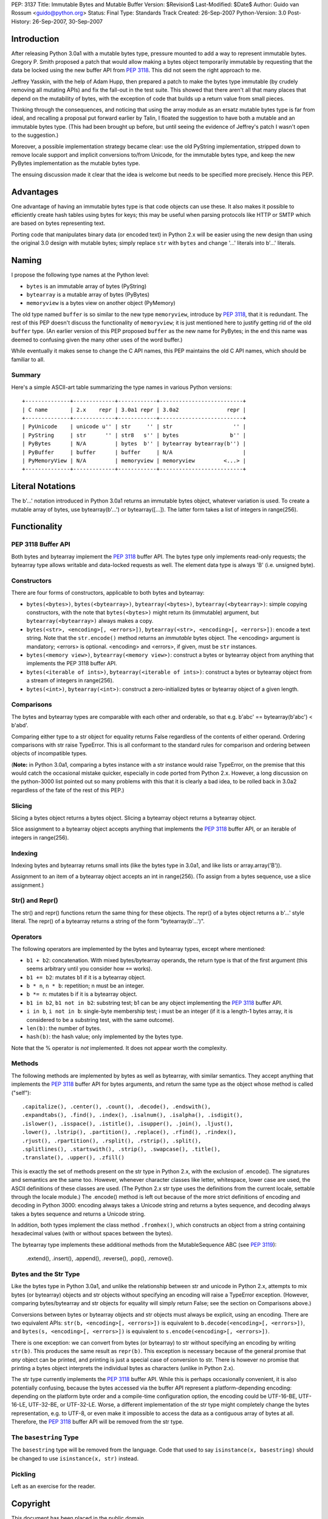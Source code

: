 PEP: 3137
Title: Immutable Bytes and Mutable Buffer
Version: $Revision$
Last-Modified: $Date$
Author: Guido van Rossum <guido@python.org>
Status: Final
Type: Standards Track
Created: 26-Sep-2007
Python-Version: 3.0
Post-History: 26-Sep-2007, 30-Sep-2007

Introduction
============

After releasing Python 3.0a1 with a mutable bytes type, pressure
mounted to add a way to represent immutable bytes.  Gregory P. Smith
proposed a patch that would allow making a bytes object temporarily
immutable by requesting that the data be locked using the new buffer
API from :pep:`3118`.  This did not seem the right approach to me.

Jeffrey Yasskin, with the help of Adam Hupp, then prepared a patch to
make the bytes type immutable (by crudely removing all mutating APIs)
and fix the fall-out in the test suite.  This showed that there aren't
all that many places that depend on the mutability of bytes, with the
exception of code that builds up a return value from small pieces.

Thinking through the consequences, and noticing that using the array
module as an ersatz mutable bytes type is far from ideal, and
recalling a proposal put forward earlier by Talin, I floated the
suggestion to have both a mutable and an immutable bytes type.  (This
had been brought up before, but until seeing the evidence of Jeffrey's
patch I wasn't open to the suggestion.)

Moreover, a possible implementation strategy became clear: use the old
PyString implementation, stripped down to remove locale support and
implicit conversions to/from Unicode, for the immutable bytes type,
and keep the new PyBytes implementation as the mutable bytes type.

The ensuing discussion made it clear that the idea is welcome but
needs to be specified more precisely.  Hence this PEP.

Advantages
==========

One advantage of having an immutable bytes type is that code objects
can use these.  It also makes it possible to efficiently create hash
tables using bytes for keys; this may be useful when parsing protocols
like HTTP or SMTP which are based on bytes representing text.

Porting code that manipulates binary data (or encoded text) in Python
2.x will be easier using the new design than using the original 3.0
design with mutable bytes; simply replace ``str`` with ``bytes`` and
change '...' literals into b'...' literals.

Naming
======

I propose the following type names at the Python level:

- ``bytes`` is an immutable array of bytes (PyString)

- ``bytearray`` is a mutable array of bytes (PyBytes)

- ``memoryview`` is a bytes view on another object (PyMemory)

The old type named ``buffer`` is so similar to the new type
``memoryview``, introduce by :pep:`3118`, that it is redundant.  The rest
of this PEP doesn't discuss the functionality of ``memoryview``; it is
just mentioned here to justify getting rid of the old ``buffer`` type.
(An earlier version of this PEP proposed ``buffer`` as the new name
for PyBytes; in the end this name was deemed to confusing given the
many other uses of the word buffer.)

While eventually it makes sense to change the C API names, this PEP
maintains the old C API names, which should be familiar to all.

Summary
-------

Here's a simple ASCII-art table summarizing the type names in various
Python versions::

    +--------------+-------------+------------+--------------------------+
    | C name       | 2.x    repr | 3.0a1 repr | 3.0a2               repr |
    +--------------+-------------+------------+--------------------------+
    | PyUnicode    | unicode u'' | str     '' | str                   '' |
    | PyString     | str      '' | str8   s'' | bytes                b'' |
    | PyBytes      | N/A         | bytes  b'' | bytearray bytearray(b'') |
    | PyBuffer     | buffer      | buffer     | N/A                      |
    | PyMemoryView | N/A         | memoryview | memoryview         <...> |
    +--------------+-------------+------------+--------------------------+

Literal Notations
=================

The b'...' notation introduced in Python 3.0a1 returns an immutable
bytes object, whatever variation is used.  To create a mutable array
of bytes, use bytearray(b'...') or bytearray([...]).  The latter form
takes a list of integers in range(256).

Functionality
=============

PEP 3118 Buffer API
-------------------

Both bytes and bytearray implement the :pep:`3118` buffer API.  The bytes
type only implements read-only requests; the bytearray type allows
writable and data-locked requests as well.  The element data type is
always 'B' (i.e. unsigned byte).

Constructors
------------

There are four forms of constructors, applicable to both bytes and
bytearray:

- ``bytes(<bytes>)``, ``bytes(<bytearray>)``, ``bytearray(<bytes>)``,
  ``bytearray(<bytearray>)``: simple copying constructors, with the
  note that ``bytes(<bytes>)`` might return its (immutable)
  argument, but ``bytearray(<bytearray>)`` always makes a copy.

- ``bytes(<str>, <encoding>[, <errors>])``, ``bytearray(<str>,
  <encoding>[, <errors>])``: encode a text string.  Note that the
  ``str.encode()`` method returns an *immutable* bytes object.  The
  <encoding> argument is mandatory; <errors> is optional.
  <encoding> and <errors>, if given, must be ``str`` instances.

- ``bytes(<memory view>)``, ``bytearray(<memory view>)``: construct
  a bytes or bytearray object from anything that implements the PEP
  3118 buffer API.

- ``bytes(<iterable of ints>)``, ``bytearray(<iterable of ints>)``:
  construct a bytes or bytearray object from a stream of integers in
  range(256).

- ``bytes(<int>)``, ``bytearray(<int>)``: construct a
  zero-initialized bytes or bytearray object of a given length.

Comparisons
-----------

The bytes and bytearray types are comparable with each other and
orderable, so that e.g. b'abc' == bytearray(b'abc') < b'abd'.

Comparing either type to a str object for equality returns False
regardless of the contents of either operand.  Ordering comparisons
with str raise TypeError.  This is all conformant to the standard
rules for comparison and ordering between objects of incompatible
types.

(**Note:** in Python 3.0a1, comparing a bytes instance with a str
instance would raise TypeError, on the premise that this would catch
the occasional mistake quicker, especially in code ported from Python
2.x.  However, a long discussion on the python-3000 list pointed out
so many problems with this that it is clearly a bad idea, to be rolled
back in 3.0a2 regardless of the fate of the rest of this PEP.)

Slicing
-------

Slicing a bytes object returns a bytes object.  Slicing a bytearray
object returns a bytearray object.

Slice assignment to a bytearray object accepts anything that
implements the :pep:`3118` buffer API, or an iterable of integers in
range(256).

Indexing
--------

Indexing bytes and bytearray returns small ints (like the bytes type in
3.0a1, and like lists or array.array('B')).

Assignment to an item of a bytearray object accepts an int in
range(256).  (To assign from a bytes sequence, use a slice
assignment.)

Str() and Repr()
----------------

The str() and repr() functions return the same thing for these
objects.  The repr() of a bytes object returns a b'...' style literal.
The repr() of a bytearray returns a string of the form "bytearray(b'...')".

Operators
---------

The following operators are implemented by the bytes and bytearray
types, except where mentioned:

- ``b1 + b2``: concatenation.  With mixed bytes/bytearray operands,
  the return type is that of the first argument (this seems arbitrary
  until you consider how ``+=`` works).

- ``b1 += b2``: mutates b1 if it is a bytearray object.

- ``b * n``, ``n * b``: repetition; n must be an integer.

- ``b *= n``: mutates b if it is a bytearray object.

- ``b1 in b2``, ``b1 not in b2``: substring test; b1 can be any
  object implementing the :pep:`3118` buffer API.

- ``i in b``, ``i not in b``: single-byte membership test; i must
  be an integer (if it is a length-1 bytes array, it is considered
  to be a substring test, with the same outcome).

- ``len(b)``: the number of bytes.

- ``hash(b)``: the hash value; only implemented by the bytes type.

Note that the % operator is *not* implemented.  It does not appear
worth the complexity.

Methods
-------

The following methods are implemented by bytes as well as bytearray, with
similar semantics.  They accept anything that implements the :pep:`3118`
buffer API for bytes arguments, and return the same type as the object
whose method is called ("self")::

  .capitalize(), .center(), .count(), .decode(), .endswith(),
  .expandtabs(), .find(), .index(), .isalnum(), .isalpha(), .isdigit(),
  .islower(), .isspace(), .istitle(), .isupper(), .join(), .ljust(),
  .lower(), .lstrip(), .partition(), .replace(), .rfind(), .rindex(),
  .rjust(), .rpartition(), .rsplit(), .rstrip(), .split(),
  .splitlines(), .startswith(), .strip(), .swapcase(), .title(),
  .translate(), .upper(), .zfill()

This is exactly the set of methods present on the str type in Python
2.x, with the exclusion of .encode().  The signatures and semantics
are the same too.  However, whenever character classes like letter,
whitespace, lower case are used, the ASCII definitions of these
classes are used.  (The Python 2.x str type uses the definitions from
the current locale, settable through the locale module.)  The
.encode() method is left out because of the more strict definitions of
encoding and decoding in Python 3000: encoding always takes a Unicode
string and returns a bytes sequence, and decoding always takes a bytes
sequence and returns a Unicode string.

In addition, both types implement the class method ``.fromhex()``,
which constructs an object from a string containing hexadecimal values
(with or without spaces between the bytes).

The bytearray type implements these additional methods from the
MutableSequence ABC (see :pep:`3119`):

  .extend(), .insert(), .append(), .reverse(), .pop(), .remove().

Bytes and the Str Type
----------------------

Like the bytes type in Python 3.0a1, and unlike the relationship
between str and unicode in Python 2.x, attempts to mix bytes (or
bytearray) objects and str objects without specifying an encoding will
raise a TypeError exception.  (However, comparing bytes/bytearray and
str objects for equality will simply return False; see the section on
Comparisons above.)

Conversions between bytes or bytearray objects and str objects must
always be explicit, using an encoding.  There are two equivalent APIs:
``str(b, <encoding>[, <errors>])`` is equivalent to
``b.decode(<encoding>[, <errors>])``, and
``bytes(s, <encoding>[, <errors>])`` is equivalent to
``s.encode(<encoding>[, <errors>])``.

There is one exception: we can convert from bytes (or bytearray) to str
without specifying an encoding by writing ``str(b)``.  This produces
the same result as ``repr(b)``.  This exception is necessary because
of the general promise that *any* object can be printed, and printing
is just a special case of conversion to str.  There is however no
promise that printing a bytes object interprets the individual bytes
as characters (unlike in Python 2.x).

The str type currently implements the :pep:`3118` buffer API.  While this
is perhaps occasionally convenient, it is also potentially confusing,
because the bytes accessed via the buffer API represent a
platform-depending encoding: depending on the platform byte order and
a compile-time configuration option, the encoding could be UTF-16-BE,
UTF-16-LE, UTF-32-BE, or UTF-32-LE.  Worse, a different implementation
of the str type might completely change the bytes representation,
e.g. to UTF-8, or even make it impossible to access the data as a
contiguous array of bytes at all.  Therefore, the :pep:`3118` buffer API
will be removed from the str type.

The ``basestring`` Type
-----------------------

The ``basestring`` type will be removed from the language.  Code that
used to say ``isinstance(x, basestring)`` should be changed to use
``isinstance(x, str)`` instead.

Pickling
--------

Left as an exercise for the reader.

Copyright
=========

This document has been placed in the public domain.
